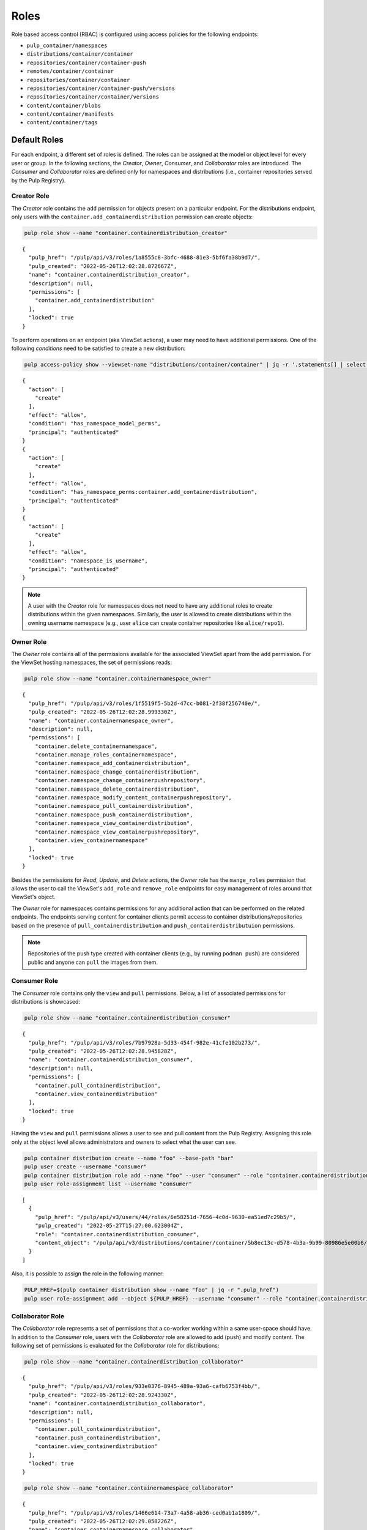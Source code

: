.. _roles:

Roles
=====

Role based access control (RBAC) is configured using access policies for the following endpoints:

* ``pulp_container/namespaces``
* ``distributions/container/container``
* ``repositories/container/container-push``
* ``remotes/container/container``
* ``repositories/container/container``
* ``repositories/container/container-push/versions``
* ``repositories/container/container/versions``
* ``content/container/blobs``
* ``content/container/manifests``
* ``content/container/tags``


Default Roles
-------------

For each endpoint, a different set of roles is defined. The roles can be assigned at the model
or object level for every user or group. In the following sections, the *Creator*, *Owner*,
*Consumer*, and *Collaborator* roles are introduced. The *Consumer* and *Collaborator* roles are
defined only for namespaces and distributions (i.e., container repositories served by the Pulp Registry).

Creator Role
~~~~~~~~~~~~

The *Creator* role contains the ``add`` permission for objects present on a particular endpoint.
For the distributions endpoint, only users with the ``container.add_containerdistribution``
permission can create objects:

.. code-block:: bash

    pulp role show --name "container.containerdistribution_creator"

::

    {
      "pulp_href": "/pulp/api/v3/roles/1a8555c8-3bfc-4688-81e3-5bf6fa38b9d7/",
      "pulp_created": "2022-05-26T12:02:28.872667Z",
      "name": "container.containerdistribution_creator",
      "description": null,
      "permissions": [
        "container.add_containerdistribution"
      ],
      "locked": true
    }

To perform operations on an endpoint (aka ViewSet actions), a user may need to have additional
permissions. One of the following *conditions* need to be satisfied to create a new distribution:

.. code-block:: bash

    pulp access-policy show --viewset-name "distributions/container/container" | jq -r '.statements[] | select(.action[] | contains("create"))'

::

    {
      "action": [
        "create"
      ],
      "effect": "allow",
      "condition": "has_namespace_model_perms",
      "principal": "authenticated"
    }
    {
      "action": [
        "create"
      ],
      "effect": "allow",
      "condition": "has_namespace_perms:container.add_containerdistribution",
      "principal": "authenticated"
    }
    {
      "action": [
        "create"
      ],
      "effect": "allow",
      "condition": "namespace_is_username",
      "principal": "authenticated"
    }

.. note::

    A user with the *Creator* role for namespaces does not need to have any additional roles to
    create distributions within the given namespaces. Similarly, the user is allowed to create
    distributions within the owning username namespace (e.g., user ``alice`` can create container
    repositories like ``alice/repo1``).


Owner Role
~~~~~~~~~~

The *Owner* role contains all of the permissions available for the associated ViewSet apart from
the ``add`` permission. For the ViewSet hosting namespaces, the set of permissions reads:

.. code-block:: bash

    pulp role show --name "container.containernamespace_owner"

::

    {
      "pulp_href": "/pulp/api/v3/roles/1f5519f5-5b2d-47cc-b081-2f38f256740e/",
      "pulp_created": "2022-05-26T12:02:28.999330Z",
      "name": "container.containernamespace_owner",
      "description": null,
      "permissions": [
        "container.delete_containernamespace",
        "container.manage_roles_containernamespace",
        "container.namespace_add_containerdistribution",
        "container.namespace_change_containerdistribution",
        "container.namespace_change_containerpushrepository",
        "container.namespace_delete_containerdistribution",
        "container.namespace_modify_content_containerpushrepository",
        "container.namespace_pull_containerdistribution",
        "container.namespace_push_containerdistribution",
        "container.namespace_view_containerdistribution",
        "container.namespace_view_containerpushrepository",
        "container.view_containernamespace"
      ],
      "locked": true
    }

Besides the permissions for *Read*, *Update*, and *Delete* actions, the *Owner* role has the
``mange_roles`` permission that allows the user to call the ViewSet's ``add_role`` and
``remove_role`` endpoints for easy management of roles around that ViewSet's object.

The *Owner* role for namespaces contains permissions for any additional action that can be performed
on the related endpoints. The endpoints serving content for container clients permit access to
container distributions/repositories based on the presence of ``pull_containerdistribution`` and
``push_containerdistributuion`` permissions.

.. note::

    Repositories of the push type created with container clients (e.g., by running ``podman push``)
    are considered public and anyone can ``pull`` the images from them.


Consumer Role
~~~~~~~~~~~~~

The *Consumer* role contains only the ``view`` and ``pull`` permissions. Below, a list of associated
permissions for distributions is showcased:

.. code-block:: bash

    pulp role show --name "container.containerdistribution_consumer"

::

    {
      "pulp_href": "/pulp/api/v3/roles/7b97928a-5d33-454f-982e-41cfe102b273/",
      "pulp_created": "2022-05-26T12:02:28.945828Z",
      "name": "container.containerdistribution_consumer",
      "description": null,
      "permissions": [
        "container.pull_containerdistribution",
        "container.view_containerdistribution"
      ],
      "locked": true
    }

Having the ``view`` and ``pull`` permissions allows a user to see and pull content from the Pulp
Registry. Assigning this role only at the object level allows administrators and owners to select
what the user can see.

.. code-block:: bash

    pulp container distribution create --name "foo" --base-path "bar"
    pulp user create --username "consumer"
    pulp container distribution role add --name "foo" --user "consumer" --role "container.containerdistribution_consumer"
    pulp user role-assignment list --username "consumer"

::

    [
      {
        "pulp_href": "/pulp/api/v3/users/44/roles/6e58251d-7656-4c0d-9630-ea51ed7c29b5/",
        "pulp_created": "2022-05-27T15:27:00.623004Z",
        "role": "container.containerdistribution_consumer",
        "content_object": "/pulp/api/v3/distributions/container/container/5b8ec13c-d578-4b3a-9b99-80986e5e00b6/"
      }
    ]

Also, it is possible to assign the role in the following manner:

.. code-block:: bash

    PULP_HREF=$(pulp container distribution show --name "foo" | jq -r ".pulp_href")
    pulp user role-assignment add --object ${PULP_HREF} --username "consumer" --role "container.containerdistribution_consumer"


Collaborator Role
~~~~~~~~~~~~~~~~~

The *Collaborator* role represents a set of permissions that a co-worker working within a same user-space
should have. In addition to the *Consumer* role, users with the *Collaborator* role are allowed
to add (push) and modify content. The following set of permissions is evaluated for the *Collaborator*
role for distributions:

.. code-block:: bash

    pulp role show --name "container.containerdistribution_collaborator"

::

    {
      "pulp_href": "/pulp/api/v3/roles/933e0376-8945-489a-93a6-cafb6753f4bb/",
      "pulp_created": "2022-05-26T12:02:28.924330Z",
      "name": "container.containerdistribution_collaborator",
      "description": null,
      "permissions": [
        "container.pull_containerdistribution",
        "container.push_containerdistribution",
        "container.view_containerdistribution"
      ],
      "locked": true
    }


.. code-block:: bash

    pulp role show --name "container.containernamespace_collaborator"

::

    {
      "pulp_href": "/pulp/api/v3/roles/1466e614-73a7-4a58-ab36-ced0ab1a1809/",
      "pulp_created": "2022-05-26T12:02:29.058226Z",
      "name": "container.containernamespace_collaborator",
      "description": null,
      "permissions": [
        "container.namespace_add_containerdistribution",
        "container.namespace_change_containerdistribution",
        "container.namespace_change_containerpushrepository",
        "container.namespace_delete_containerdistribution",
        "container.namespace_modify_content_containerpushrepository",
        "container.namespace_pull_containerdistribution",
        "container.namespace_push_containerdistribution",
        "container.namespace_view_containerdistribution",
        "container.namespace_view_containerpushrepository",
        "container.view_containernamespace"
      ],
      "locked": true
    }

Customizing Roles
-----------------

In Pulp, administrators are allowed to create or update roles. To create a role with permissions
required only for syncing content, one can do the following:

.. code-block:: bash

    pulp role create --name "container.containerrepository_syncer" \
        --permission "container.view_containerrepository" \
        --permission "container.view_containerremote" \
        --permission "container.change_containerrepository" \
        --permission "container.modify_content_containerrepository" \
        --permission "container.sync_containerrepository"

    pulp user role-assignment add --username "alice" --role "container.containerrepository_syncer" object ""

Customizing Access Policies
---------------------------

The plugin is shipped with default access policies that can be modified to achieve different RBAC
behaviour. For instance, update creation hooks accordingly:

.. code-block:: bash

    pulp access-policy update --viewset-name "repositories/container/container" --creation-hooks '[{"function": "add_roles_for_object_creator", "parameters": {"roles": "container.containerrepository_syncer"}}]'

.. note::

    Access polices can be reset to their defaults using the ``pulp access-policy reset`` command.

.. note::

    Customizing the access policy will cause any future changes to the default policies, like
    statement changes and bug fixes, to be ignored unless reset to the default policy.
